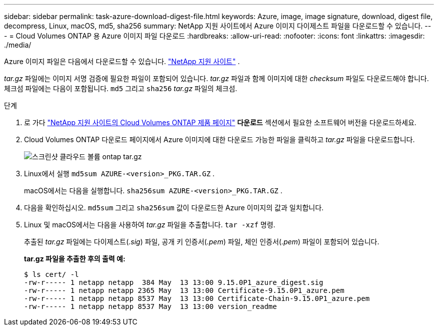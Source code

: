 ---
sidebar: sidebar 
permalink: task-azure-download-digest-file.html 
keywords: Azure, image, image signature, download, digest file, decompress, Linux, macOS, md5, sha256 
summary: NetApp 지원 사이트에서 Azure 이미지 다이제스트 파일을 다운로드할 수 있습니다. 
---
= Cloud Volumes ONTAP 용 Azure 이미지 파일 다운로드
:hardbreaks:
:allow-uri-read: 
:nofooter: 
:icons: font
:linkattrs: 
:imagesdir: ./media/


[role="lead"]
Azure 이미지 파일은 다음에서 다운로드할 수 있습니다. https://mysupport.netapp.com/site/["NetApp 지원 사이트"^] .

_tar.gz_ 파일에는 이미지 서명 검증에 필요한 파일이 포함되어 있습니다.  _tar.gz_ 파일과 함께 이미지에 대한 _checksum_ 파일도 다운로드해야 합니다.  체크섬 파일에는 다음이 포함됩니다. `md5` 그리고 `sha256` _tar.gz_ 파일의 체크섬.

.단계
. 로 가다 https://mysupport.netapp.com/site/products/all/details/cloud-volumes-ontap/guideme-tab["NetApp 지원 사이트의 Cloud Volumes ONTAP 제품 페이지"^] *다운로드* 섹션에서 필요한 소프트웨어 버전을 다운로드하세요.
. Cloud Volumes ONTAP 다운로드 페이지에서 Azure 이미지에 대한 다운로드 가능한 파일을 클릭하고 _tar.gz_ 파일을 다운로드합니다.
+
image::screenshot_cloud_volumes_ontap_tar.gz.png[스크린샷 클라우드 볼륨 ontap tar.gz]

. Linux에서 실행 `md5sum  AZURE-<version>_PKG.TAR.GZ` .
+
macOS에서는 다음을 실행합니다. `sha256sum AZURE-<version>_PKG.TAR.GZ` .

. 다음을 확인하십시오. `md5sum` 그리고 `sha256sum` 값이 다운로드한 Azure 이미지의 값과 일치합니다.
. Linux 및 macOS에서는 다음을 사용하여 _tar.gz_ 파일을 추출합니다. `tar -xzf` 명령.
+
추출된 _tar.gz_ 파일에는 다이제스트(_.sig_) 파일, 공개 키 인증서(_.pem_) 파일, 체인 인증서(_.pem_) 파일이 포함되어 있습니다.

+
*tar.gz 파일을 추출한 후의 출력 예:*

+
[source, cli]
----
$ ls cert/ -l
-rw-r----- 1 netapp netapp  384 May  13 13:00 9.15.0P1_azure_digest.sig
-rw-r----- 1 netapp netapp 2365 May  13 13:00 Certificate-9.15.0P1_azure.pem
-rw-r----- 1 netapp netapp 8537 May  13 13:00 Certificate-Chain-9.15.0P1_azure.pem
-rw-r----- 1 netapp netapp 8537 May  13 13:00 version_readme
----


